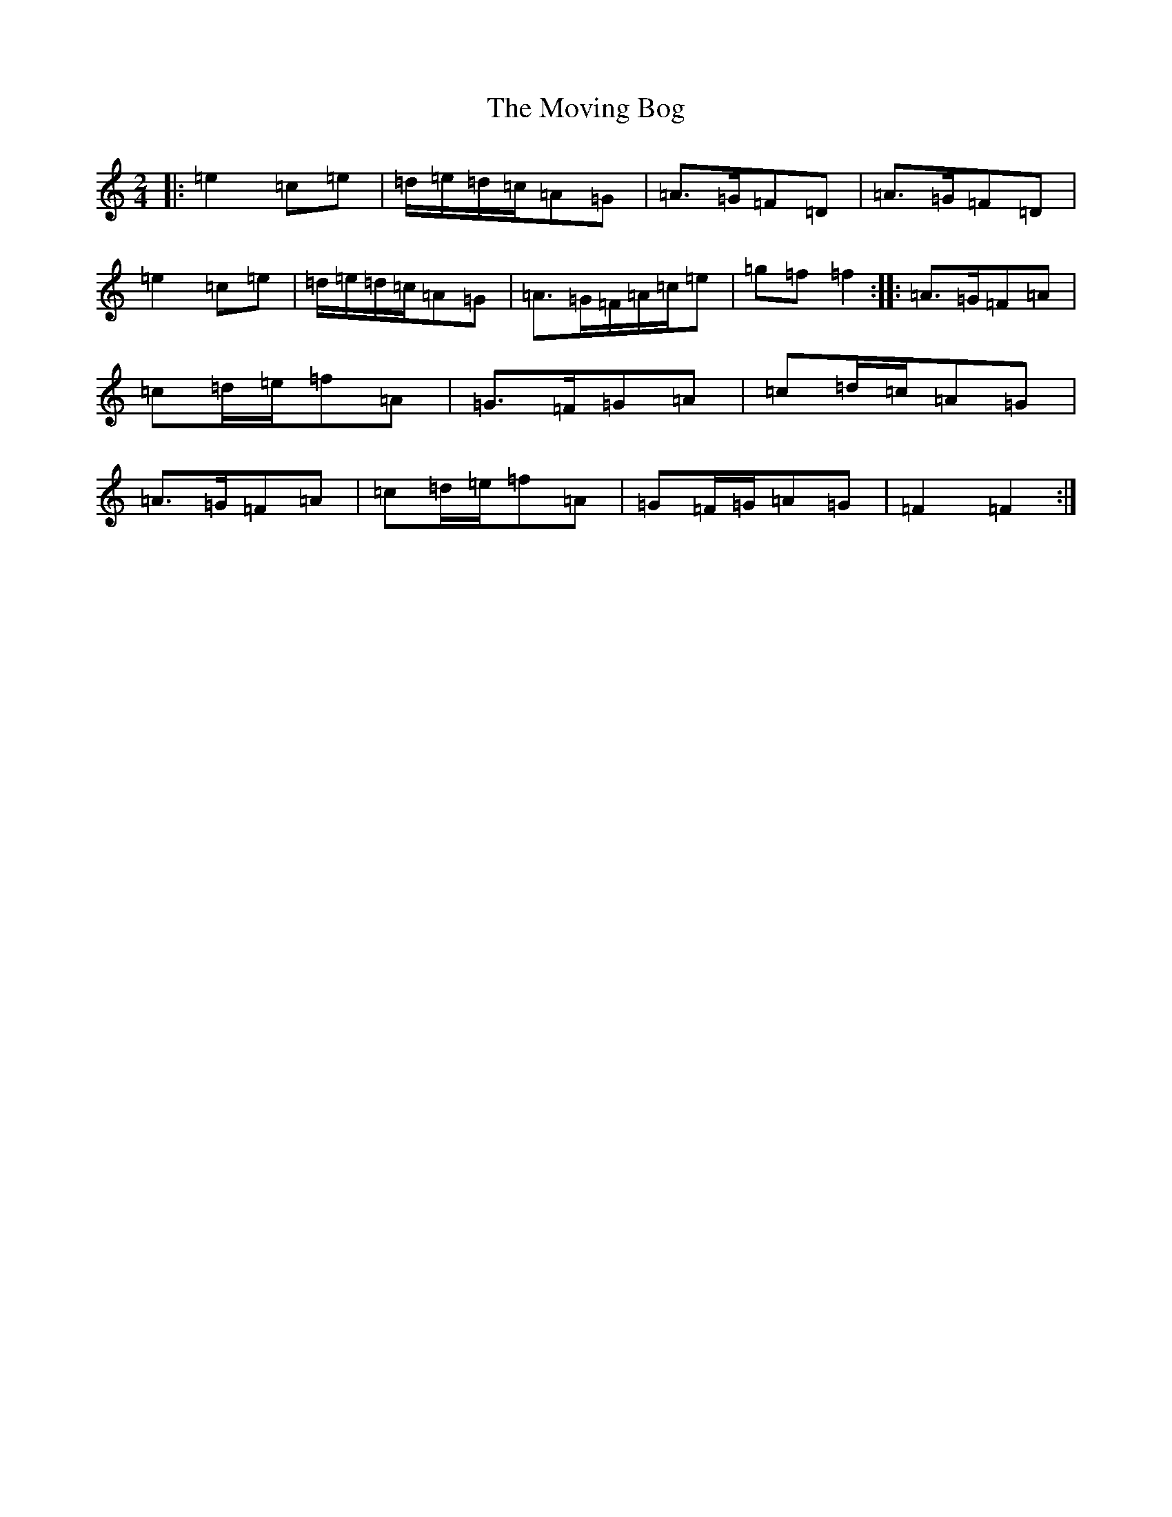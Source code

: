 X: 15799
T: Moving Bog, The
S: https://thesession.org/tunes/2069#setting42833
Z: G Major
R: polka
M: 2/4
L: 1/8
K: C Major
|:=e2=c=e|=d/2=e/2=d/2=c/2=A=G|=A>=G=F=D|=A>=G=F=D|=e2=c=e|=d/2=e/2=d/2=c/2=A=G|=A>=G=F/2=A/2=c/2=e|=g=f=f2:||:=A>=G=F=A|=c=d/2=e/2=f=A|=G>=F=G=A|=c=d/2=c/2=A=G|=A>=G=F=A|=c=d/2=e/2=f=A|=G=F/2=G/2=A=G|=F2=F2:|